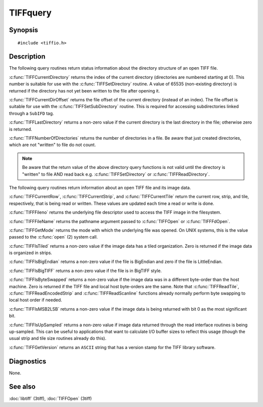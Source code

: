 TIFFquery
=========

Synopsis
--------

.. highlight:: c

::

    #include <tiffio.h>

.. c:function:: tdir_t TIFFCurrentDirectory(TIFF* tif)

.. c:function:: uint64_t TIFFCurrentDirOffset(TIFF* tif)

.. c:function:: int TIFFLastDirectory(TIFF* tif)

.. c:function:: tdir_t TIFFNumberOfDirectories(TIFF* tif)

.. c:function:: uint32_t TIFFCurrentRow(TIFF* tif)

.. c:function:: tstrip_t TIFFCurrentStrip(TIFF* tif)

.. c:function:: ttile_t TIFFCurrentTile(TIFF* tif)

.. c:function:: int TIFFFileno(TIFF* tif)

.. c:function:: char* TIFFFileName(TIFF* tif)

.. c:function:: int TIFFGetMode(TIFF* tif)

.. c:function:: int TIFFIsTiled(TIFF* tif)

.. c:function:: int TIFFIsBigEndian(TIFF* tif)

.. c:function:: int TIFFIsBigTIFF(TIFF* tif)

.. c:function:: int TIFFIsByteSwapped(TIFF* tif)

.. c:function:: int TIFFIsMSB2LSB(TIFF* tif)

.. c:function:: int TIFFIsUpSampled(TIFF* tif)

.. c:function:: const char* TIFFGetVersion(void)

Description
-----------

The following query routines return status information about the directory
structure of an open TIFF file.

:c:func:`TIFFCurrentDirectory` returns the index of the current directory
(directories are numbered starting at 0). This number is suitable for
use with the :c:func:`TIFFSetDirectory` routine.
A value of 65535 (non-existing directory) is returned if the directory
has not yet been written to the file after opening it. 

:c:func:`TIFFCurrentDirOffset` returns the file offset of the current
directory (instead of an index).
The file offset is suitable for use with the :c:func:`TIFFSetSubDirectory`
routine. This is required for accessing subdirectories linked through a
``SubIFD`` tag.

:c:func:`TIFFLastDirectory` returns a non-zero value if the current
directory is the last directory in the file; otherwise zero is returned.

:c:func:`TIFFNumberOfDirectories` returns the number of directories in a
file. Be aware that just created directories, which are not "written" to
file do not count.

.. note:: Be aware that the return value of the above directory query functions
    is not valid until the directory is "written" to file AND read back
    e.g. :c:func:`TIFFSetDirectory` or :c:func:`TIFFReadDirectory`.

The following query routines return information about an open TIFF file
and its image data.

:c:func:`TIFFCurrentRow`, :c:func:`TIFFCurrentStrip`, and
:c:func:`TIFFCurrentTile` return the current row, strip, and tile,
respectively, that is being read or written. These values are updated each
time a read or write is done.

:c:func:`TIFFFileno` returns the underlying file descriptor used to access
the TIFF image in the filesystem.

:c:func:`TIFFFileName` returns the pathname argument passed to
:c:func:`TIFFOpen` or :c:func:`TIFFFdOpen`.

:c:func:`TIFFGetMode` returns the mode with which the underlying file
was opened. On UNIX systems, this is the value passed to the
:c:func:`open` (2) system call.

:c:func:`TIFFIsTiled` returns a non-zero value if the image data has a tiled
organization. Zero is returned if the image data is organized in strips.

:c:func:`TIFFIsBigEndian` returns a non-zero value if the file is BigEndian
and zero if the file is LittleEndian.

:c:func:`TIFFIsBigTIFF` returns a non-zero value if the file is in
BigTIFF style.


:c:func:`TIFFIsByteSwapped` returns a non-zero value if the image data
was in a different byte-order than the host machine. Zero is returned if
the TIFF file and local host byte-orders are the same.  Note that
:c:func:`TIFFReadTile`, :c:func:`TIFFReadEncodedStrip` and
:c:func:`TIFFReadScanline` functions already normally perform byte
swapping to local host order if needed.

:c:func:`TIFFIsMSB2LSB` returns a non-zero value if the image data is being
returned with bit 0 as the most significant bit.

:c:func:`TIFFIsUpSampled` returns a non-zero value if image data returned
through the read interface routines is being up-sampled. This can be
useful to applications that want to calculate I/O buffer sizes to reflect
this usage (though the usual strip and tile size routines already do this).

:c:func:`TIFFGetVersion` returns an ``ASCII`` string that has a version
stamp for the TIFF library software.

Diagnostics
-----------

None.

See also
--------

:doc:`libtiff` (3tiff),
:doc:`TIFFOpen` (3tiff)
